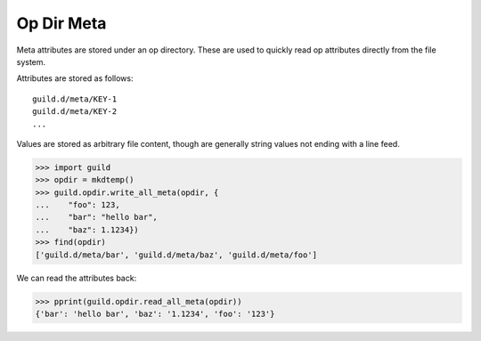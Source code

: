 Op Dir Meta
===========

Meta attributes are stored under an op directory. These are used to
quickly read op attributes directly from the file system.

Attributes are stored as follows::

    guild.d/meta/KEY-1
    guild.d/meta/KEY-2
    ...

Values are stored as arbitrary file content, though are generally
string values not ending with a line feed.

>>> import guild
>>> opdir = mkdtemp()
>>> guild.opdir.write_all_meta(opdir, {
...    "foo": 123,
...    "bar": "hello bar",
...    "baz": 1.1234})
>>> find(opdir)
['guild.d/meta/bar', 'guild.d/meta/baz', 'guild.d/meta/foo']

We can read the attributes back:

>>> pprint(guild.opdir.read_all_meta(opdir))
{'bar': 'hello bar', 'baz': '1.1234', 'foo': '123'}
